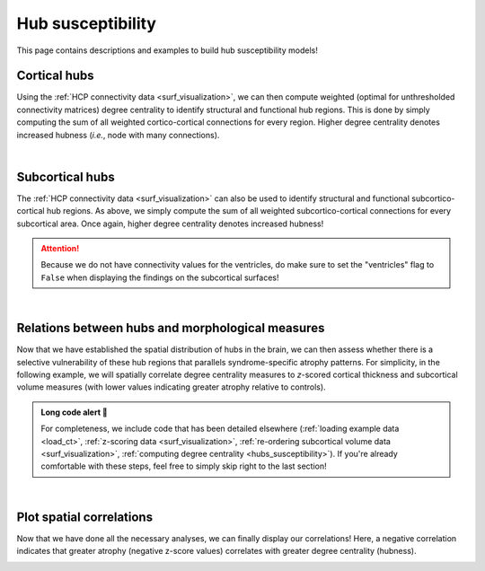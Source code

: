 .. _hubs_susceptibility:

Hub susceptibility
======================================

This page contains descriptions and examples to build hub susceptibility models!


Cortical hubs
------------------------------------------
Using the :ref:`HCP connectivity data <surf_visualization>`, we can then compute weighted (optimal for unthresholded connectivity
matrices) degree centrality to identify structural and functional hub regions. This is done by simply 
computing the sum of all weighted cortico-cortical connections for every region. Higher degree centrality 
denotes increased hubness (*i.e.*, node with many connections). 

.. tabs::

   .. code-tab:: py
       
        >>> import numpy as np
        >>> import enigmatoolbox.datasets
        >>> from enigmatoolbox.plotting import plot_cortical
        >>> from enigmatoolbox.datasets import load_sc, load_fc
        >>> from enigmatoolbox.utils.parcellation import parcel_to_surface

        >>> # Load functional and structural cortico-cortical connectivity data
        >>> fc, _, _, _ = load_fc()
        >>> sc, _, _, _ = load_sc()

        >>> # Compute weighted degree centrality measures from the connectivity data
        >>> dc_f = np.sum(fc, axis=0)
        >>> dc_s = np.sum(sc, axis=0)

        >>> # Map parcellated data to the surface
        >>> dc_f_fsa5 = parcel_to_surface(dc_f, 'aparc_fsa5')
        >>> dc_s_fsa5 = parcel_to_surface(dc_s, 'aparc_fsa5')

        >>> # And project the results on the surface brain
        >>> plot_cortical(array_name=dc_f_fsa5, surface_name="fsa5", size=(800, 400),
        ...                 cmap='Reds', color_bar=True, color_range=(20, 30))

        >>> plot_cortical(array_name=dc_s_fsa5, surface_name="fsa5", size=(800, 400),
        ...               cmap='Blues', color_bar=True, color_range=(100, 300))

   .. code-tab:: matlab

        %% Load functional and structural cortico-cortical connectivity data
        [fc, ~, ~, ~]     = load_fc();
        [sc, ~, ~, ~]     = load_sc();

        %% Compute weighted degree centrality measures from the connectivity data
        dc_f                = sum(fc);
        dc_s                = sum(sc);

        %% Map parcellated data to the surface
        dc_f_fsa5           = map_to_labels(dc_f, 'aparc_fsa5');
        dc_s_fsa5           = map_to_labels(dc_s, 'aparc_fsa5');

        %% And project the results on the surface brain
        f = figure,
          plot_cortical(dc_f_fsa5, 'fsa5', 'functional degree centrality')
          colormap([Reds])
          SurfStatColLim([20 30])
     
        f = figure,
          plot_cortical(dc_s_fsa5, 'fsa5', 'structural degree centrality')
          colormap([Blues])
          SurfStatColLim([100 300]) 

.. image:: ./examples/example_figs/fc_hubs_ctx.png
    :align: center


|


Subcortical hubs
---------------------------------------------
The :ref:`HCP connectivity data <surf_visualization>` can also be used to identify structural 
and functional subcortico-cortical hub regions. As above, we simply compute the sum of all weighted 
subcortico-cortical connections for every subcortical area. Once again, higher degree centrality 
denotes increased hubness!

.. Attention:: 
     Because we do not have connectivity values for the ventricles, do make sure to set 
     the "ventricles" flag to ``False`` when displaying the findings on the subcortical surfaces!

.. tabs::

   .. code-tab:: py

        >>> import numpy as np
        >>> from enigmatoolbox.plotting import plot_subcortical
        >>> from enigmatoolbox.datasets import load_sc, load_fc

        >>> # Load functional and structural subcortico-cortical connectivity data
        >>> _, _, fc, _ = load_fc()
        >>> _, _, sc, _ = load_sc()

        >>> # Compute weighted degree centrality measures from the connectivity data
        >>> dc_f = np.sum(fc, axis=1)
        >>> dc_s = np.sum(sc, axis=1)

        >>> # And project the results on the subcortical surfaces (don't forget to set the ventricles flag to False!)
        >>> plot_subcortical(array_name=dc_f, ventricles=False, size=(800, 400),
        ...                  cmap='Reds', color_bar=True, color_range=(5, 10))

        >>> plot_subcortical(array_name=dc_s, ventricles=False, size=(800, 400),
        ...                  cmap='Blues', color_bar=True, color_range=(100, 300))

   .. code-tab:: matlab

        %% Add the path to the ENIGMA TOOLBOX matlab folder
        addpath(genpath('/path/to/ENIGMA/matlab/'));

        %% Load functional and structural subcortico-cortical connectivity data
        [~, ~, fc, ~]     = load_fc();
        [~, ~, sc, ~]     = load_sc();

        %% Compute weighted degree centrality measures from the connectivity data
        dc_f                = sum(fc, 2);
        dc_s                = sum(sc, 2);

        %% And project the results on the subcortical surfaces (don't forget to set the ventricles flag to 'False'!
        f = figure,
          plot_subcortical(dc_f, 'False', 'functional degree centrality')
          colormap([Reds])
          SurfStatColLim([5 10])
     
        f = figure,
          plot_subcortical(dc_s, 'False', 'structural degree centrality')
          colormap([Blues])
          SurfStatColLim([100 300])

.. image:: ./examples/example_figs/fc_hubs_sctx.png
    :align: center


|


Relations between hubs and morphological measures
-------------------------------------------------------
Now that we have established the spatial distribution of hubs in the brain, we can then assess 
whether there is a selective vulnerability of these hub regions that parallels syndrome-specific atrophy patterns.
For simplicity, in the following example, we will spatially correlate degree centrality measures to 
*z*-scored cortical thickness and subcortical volume measures (with lower values indicating greater 
atrophy relative to controls).

.. admonition:: Long code alert 🚨

     For completeness, we include code that has been detailed elsewhere (:ref:`loading example data <load_ct>`,
     :ref:`z-scoring data <surf_visualization>`, :ref:`re-ordering subcortical volume data <surf_visualization>`, 
     :ref:`computing degree centrality <hubs_susceptibility>`). If you're already comfortable with these steps, 
     feel free to simply skip right to the last section!
     
.. tabs::

   .. code-tab:: py

        >>> import numpy as np
        >>> from enigmatoolbox.datasets import load_example_data
        >>> from enigmatoolbox.utils.useful import zscore_matrix, reorder_sctx
        >>> from enigmatoolbox.datasets import load_sc, load_fc

        >>> """
        >>> 1 - Let's start by loading our example data and z-score data 
        >>>     in patients relative to controls
        >>> """
        >>> # Let's first load our example data. Here we need the covariates, cortical thickness, and subcortical volume data
        >>> cov, metr1_SubVol, metr2_CortThick, _ = load_example_data()

        >>> # After loading our subcortical data, we must re-order them (alphabetically and by hemisphere)
        >>> # so to match the order from the connectivity matrices and as a pre-requisite for plot_subcortical()
        >>> metr1_SubVol_r = reorder_sctx(metr1_SubVol)

        >>> # We must also remove subcortical values corresponding the ventricles (as we don't have connectivity values for them!)
        >>> metr1_SubVol_r = metr1_SubVol_r.drop(columns=['LLatVent', 'RLatVent'])


        >>> """
        >>> 2 - Let's then load our functional and structural connectivity matrices
        >>>     and compute degree centrality metrics to identify the spatial distribution 
        >>>     of hubs
        >>> """
        >>> # We can z-score the data in patients relative to controls (lower z-score = more atrophy)
        >>> group = cov['Dx'].to_list()
        >>> controlCode = 0
        >>> sv = zscore_matrix(metr1_SubVol_r.iloc[:, 1:-1], group, controlCode)
        >>> ct = zscore_matrix(metr2_CortThick.iloc[:, 1:-5], group, controlCode)

        >>> # And mean z-score values across individuals with left TLE
        >>> ct_tle = np.mean(ct.to_numpy()[cov[cov['SDx'] == 3].index, :], axis=0)
        >>> sv_tle = np.mean(sv.to_numpy()[cov[cov['SDx'] == 3].index, :], axis=0)


        >>> """
        >>> 3 - Let's then load our functional and structural connectivity matrices
        >>>     and compute degree centrality metrics to identify the spatial distribution 
        >>>     of hubs
        >>> """
        >>> # Load functional and structural cortico-cortical connectivity data (for simplicity, we won't load the regions' labels)
        >>> fc_ctx, _, fc_sctx, _ = load_fc()
        >>> sc_ctx, _, sc_sctx, _ = load_sc()

        >>> # Compute weighted degree centrality measures from the functional connectivity data
        >>> fc_ctx_dc = np.sum(fc_ctx, axis=0)
        >>> fc_sctx_dc = np.sum(fc_sctx, axis=1)

        >>> # Compute weighted degree centrality measures from the structural connectivity data
        >>> sc_ctx_dc = np.sum(sc_ctx, axis=0)
        >>> sc_sctx_dc = np.sum(sc_sctx, axis=1)


        >>> """
        >>> 4 - We can now perform spatial correlations between decreases in cortical thickness/
        >>>     subcortical volume and functional/structural degree centrality maps
        >>> """
        >>> # Perform spatial correlations between functional hubs and atrophy
        >>> fc_ctx_r = np.corrcoef(fc_ctx_dc, ct_tle)[0, 1]
        >>> fc_sctx_r = np.corrcoef(fc_sctx_dc, sv_tle)[0, 1]

        >>> # Perform spatial correlations between structural hubs and atrophy
        >>> sc_ctx_r = np.corrcoef(sc_ctx_dc, ct_tle)[0, 1]
        >>> sc_sctx_r = np.corrcoef(sc_sctx_dc, sv_tle)[0, 1]

        >>> # Let's check our correlation values
        >>> fc_ctx_r
        Out: -0.3262858710039119
        >>> fc_sctx_r
        Out: -0.3694570967953776
        >>> sc_ctx_r
        Out: -0.10906952508821116
        >>> sc_sctx_r
        Out: -0.15460373306487168

   .. code-tab:: matlab

        %% Add the path to the ENIGMA TOOLBOX matlab folder
        addpath(genpath('/path/to/ENIGMA/matlab/'));



|


Plot spatial correlations
-------------------------------------------------------
Now that we have done all the necessary analyses, we can finally display our correlations! 
Here, a negative correlation indicates that greater atrophy (negative z-score values) correlates 
with greater degree centrality (hubness).  

.. tabs::

   .. code-tab:: py

        >>> import numpy as np
        >>> import matplotlib.pyplot as plt
        >>> import matplotlib.gridspec as gridspec

        >>> fig = plt.figure(constrained_layout=True, figsize=(15, 3))
        >>> gs = gridspec.GridSpec(1, 4, figure=fig)

        >>> # Functional cortical hubs and cortical thickness
        >>> ax1 = fig.add_subplot(gs[0, 0])
        >>> ax1.scatter(fc_ctx_dc, ct_tle, color='#A8221C')
        >>> m, b = np.polyfit(fc_ctx_dc, ct_tle, 1)
        >>> ax1.plot(fc_ctx_dc, m*fc_ctx_dc + b, color='#A8221C')
        >>> ax1.text(7, -1.88, '$r$=' + str(round(fc_ctx_r, 2)))
        >>> ax1.set_xlabel('Cortico-cortical degree centrality')
        >>> ax1.set_ylabel('Cortical thickness (z-score)')

        >>> # Functional subcortical hubs and subcortical volume
        >>> ax2 = fig.add_subplot(gs[0, 1])
        >>> ax2.scatter(fc_sctx_dc, sv_tle, color='#A8221C')
        >>> m, b = np.polyfit(fc_sctx_dc, sv_tle, 1)
        >>> ax2.plot(fc_sctx_dc, m*fc_sctx_dc + b, color='#A8221C')
        >>> ax2.text(3, -3, '$r$=' + str(round(fc_sctx_r, 2)))
        >>> ax2.set_xlabel('Subcortico-cortical degree centrality')
        >>> ax2.set_ylabel('Subcortical volume (z-score)')

        >>> # Structural cortical hubs and cortical thickness
        >>> ax3 = fig.add_subplot(gs[0, 2])
        >>> ax3.scatter(sc_ctx_dc, ct_tle, color='#324F7D')
        >>> m, b = np.polyfit(sc_ctx_dc, ct_tle, 1)
        >>> ax3.plot(sc_ctx_dc, m*sc_ctx_dc + b, color='#324F7D')
        >>> ax3.text(88, -1.88, '$r$=' + str(round(sc_ctx_r, 2)))
        >>> ax3.set_xlabel('Cortico-cortical degree centrality')
        >>> ax3.set_ylabel('Cortical thickness (z-score)')

        >>> # Structural subcortical hubs and subcortical volume
        >>> ax4 = fig.add_subplot(gs[0, 3])
        >>> ax4.scatter(sc_sctx_dc, sv_tle, color='#324F7D')
        >>> m, b = np.polyfit(sc_sctx_dc, sv_tle, 1)
        >>> ax4.plot(sc_sctx_dc, m*sc_sctx_dc + b, color='#324F7D')
        >>> ax4.text(250, -3, '$r$=' + str(round(sc_sctx_r, 2)))
        >>> ax4.set_xlabel('Subcortico-cortical degree centrality')
        >>> ax4.set_ylabel('Subcortical volume (z-score)')

        >>> plt.show()

   .. code-tab:: matlab

        %% Add the path to the ENIGMA TOOLBOX matlab folder
        addpath(genpath('/path/to/ENIGMA/matlab/'));

.. image:: ./examples/example_figs/hubs_atrophy.png
    :align: center
